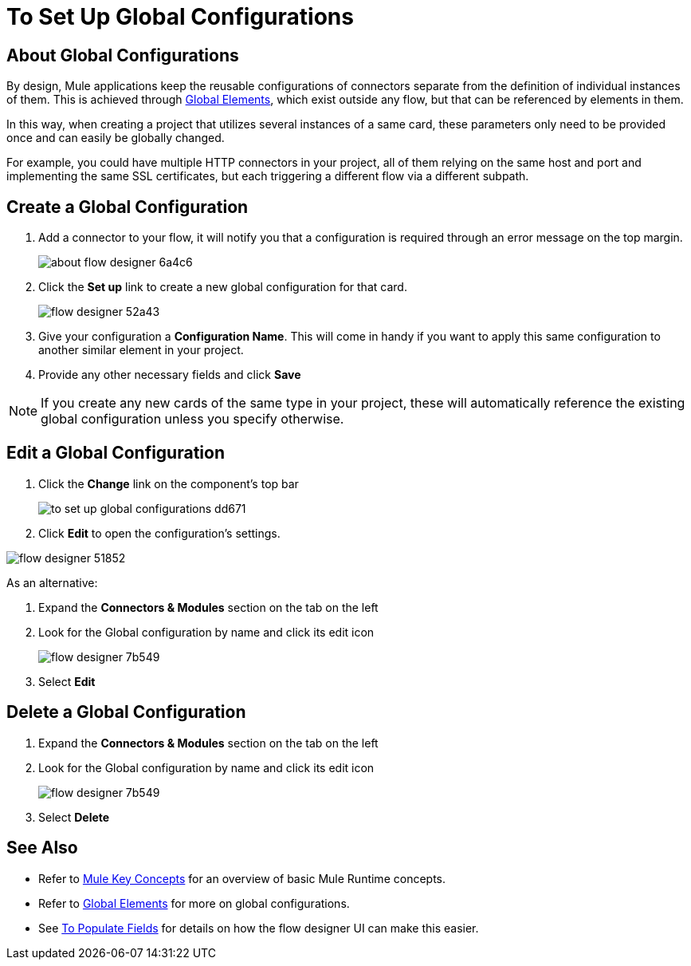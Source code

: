 = To Set Up Global Configurations
:keywords: mozart, flow designer, deploy, environments

== About Global Configurations

By design, Mule applications keep the reusable configurations of connectors separate from the definition of individual instances of them. This is achieved through link:/mule-user-guide/v/4.0/global-elements[Global Elements], which exist outside any flow, but that can be referenced by elements in them.

In this way, when creating a project that utilizes several instances of a same card, these parameters only need to be provided once and can easily be globally changed.

For example, you could have multiple HTTP connectors in your project, all of them relying on the same host and port and implementing the same SSL certificates, but each triggering a different flow via a different subpath.

== Create a Global Configuration


. Add a connector to your flow, it will notify you that a configuration is required through an error message on the top margin.
+
image:about-flow-designer-6a4c6.png[]

. Click the *Set up* link to create a new global configuration for that card.
+
image:flow-designer-52a43.png[]

. Give your configuration a *Configuration Name*. This will come in handy if you want to apply this same configuration to another similar element in your project.

. Provide any other necessary fields and click *Save*

[NOTE]
If you create any new cards of the same type in your project, these will automatically reference the existing global configuration unless you specify otherwise.

== Edit a Global Configuration

. Click the *Change* link on the component's top bar

+
image:to-set-up-global-configurations-dd671.png[]

. Click *Edit* to open the configuration's settings.

image:flow-designer-51852.png[]

As an alternative:

. Expand the *Connectors & Modules* section on the tab on the left
. Look for the Global configuration by name and click its edit icon
+
image:flow-designer-7b549.png[]

. Select *Edit*


== Delete a Global Configuration


. Expand the *Connectors & Modules* section on the tab on the left
. Look for the Global configuration by name and click its edit icon
+
image:flow-designer-7b549.png[]

. Select *Delete*

== See Also


* Refer to link:/mule-user-guide/v/3.8/mule-concepts[Mule Key Concepts] for an overview of basic Mule Runtime concepts.
* Refer to link:/mule-user-guide/v/3.8/global-elements[Global Elements] for more on global configurations.
* See link:/design-center/v/1.0/to-populate-fields[To Populate Fields] for details on how the flow designer UI can make this easier.
